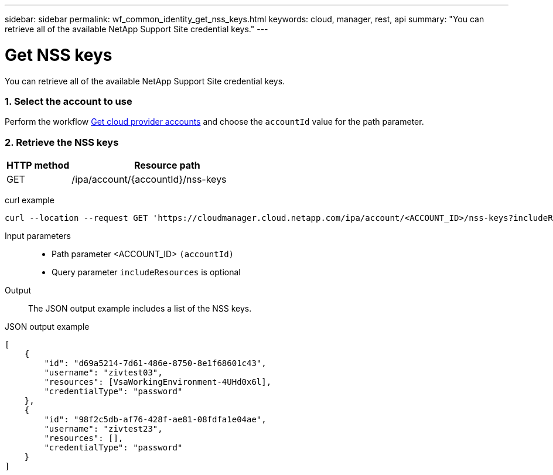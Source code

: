 ---
sidebar: sidebar
permalink: wf_common_identity_get_nss_keys.html
keywords: cloud, manager, rest, api
summary: "You can retrieve all of the available NetApp Support Site credential keys."
---

= Get NSS keys
:hardbreaks:
:nofooter:
:icons: font
:linkattrs:
:imagesdir: ./media/

[.lead]
You can retrieve all of the available NetApp Support Site credential keys.

=== 1. Select the account to use

Perform the workflow link:wf_common_identity_get_provider_accounts.html[Get cloud provider accounts] and choose the `accountId` value for the path parameter.

=== 2. Retrieve the NSS keys

[cols="25,75"*,options="header"]
|===
|HTTP method
|Resource path
|GET
|/ipa/account/{accountId}/nss-keys
|===

curl example::
[source,curl]
curl --location --request GET 'https://cloudmanager.cloud.netapp.com/ipa/account/<ACCOUNT_ID>/nss-keys?includeResources=true' --header 'Content-Type: application/json' --header 'x-agent-id: <AGENT_ID> --header 'Authorization: Bearer <ACCESS_TOKEN>'

Input parameters::

* Path parameter <ACCOUNT_ID> `(accountId)`
* Query parameter `includeResources` is optional

Output::

The JSON output example includes a list of the NSS keys.

JSON output example::
[source,json]
[
    {
        "id": "d69a5214-7d61-486e-8750-8e1f68601c43",
        "username": "zivtest03",
        "resources": [VsaWorkingEnvironment-4UHd0x6l],
        "credentialType": "password"
    },
    {
        "id": "98f2c5db-af76-428f-ae81-08fdfa1e04ae",
        "username": "zivtest23",
        "resources": [],
        "credentialType": "password"
    }
]

